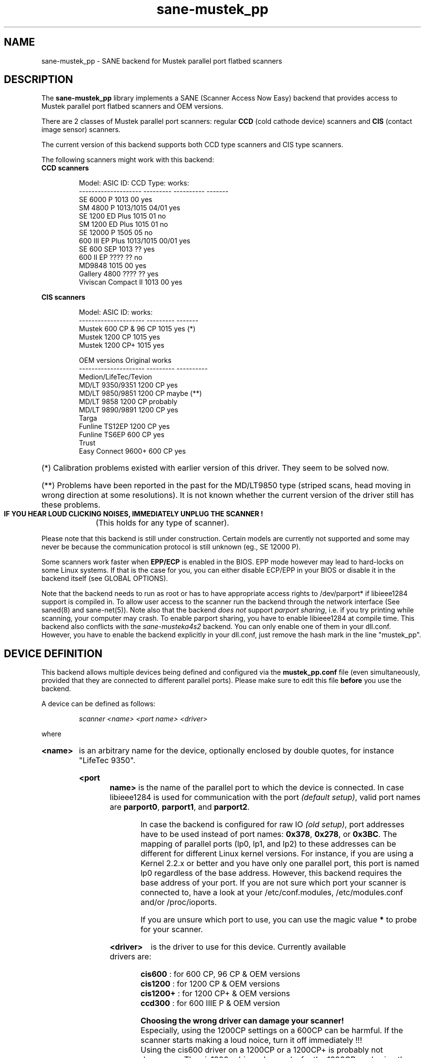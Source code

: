 .TH sane-mustek_pp 5 "November 17 2003"
.IX sane-mustek_pp
.SH NAME
sane-mustek_pp \- SANE backend for Mustek parallel port flatbed scanners
.SH DESCRIPTION
The
.B sane-mustek_pp
library implements a SANE (Scanner Access Now Easy) backend that
provides access to Mustek parallel port flatbed scanners and OEM versions.

There are 2 classes of Mustek parallel port scanners: regular 
.B CCD
(cold cathode device) scanners and 
.B CIS 
(contact image sensor) scanners.

The current version of this backend supports both CCD type scanners and
CIS type scanners.

The following scanners might work with this backend:

.TP
.BR "CCD scanners" 
.PP
.RS
.ft CR
.nf
Model:               ASIC ID:  CCD Type:  works:
-------------------- --------- ---------- -------
SE 6000 P            1013      00          yes
SM 4800 P            1013/1015 04/01       yes
SE 1200 ED Plus      1015      01          no
SM 1200 ED Plus      1015      01          no
SE 12000 P           1505      05          no
600 III EP Plus      1013/1015 00/01       yes
SE 600 SEP           1013      ??          yes
600 II EP            ????      ??          no
MD9848               1015      00          yes
Gallery 4800         ????      ??          yes
Viviscan Compact II  1013      00          yes
.fi
.ft R
.RE
.PP
.B CIS scanners
.PP
.RS
.ft CR
.nf
Model:                 ASIC ID:   works:
---------------------  ---------  -------
Mustek 600 CP & 96 CP  1015        yes (*)
Mustek 1200 CP         1015        yes
Mustek 1200 CP+        1015        yes

OEM versions           Original   works 
---------------------  ---------  ----------
Medion/LifeTec/Tevion
   MD/LT 9350/9351     1200 CP     yes
   MD/LT 9850/9851     1200 CP     maybe (**)
   MD/LT 9858          1200 CP     probably
   MD/LT 9890/9891     1200 CP     yes
Targa 
   Funline TS12EP      1200 CP     yes
   Funline TS6EP        600 CP     yes
Trust  
   Easy Connect 9600+   600 CP     yes
.fi
.ft R
.RE

.PP
.HP 
(*)   Calibration  problems existed with earlier version of
this driver. They seem to be solved now.
.HP 
(**)   Problems have been reported in the past for the
MD/LT9850 type (striped scans, head moving in wrong
direction at some resolutions). It is not known whether
the current version of the driver still has these problems.
.br
.B  IF YOU HEAR LOUD CLICKING NOISES, IMMEDIATELY UNPLUG THE SCANNER !
(This holds for any type of scanner).
.PP


Please note that this backend is still under construction. Certain models
are currently not supported and some may never be because the communication
protocol is still unknown (eg., SE 12000 P).
.PP
Some scanners work faster when 
.B EPP/ECP
is enabled in the BIOS. EPP mode however may lead to hard-locks on some Linux
systems. If that is the case for you, you can either disable ECP/EPP in your
BIOS or disable it in the backend itself (see GLOBAL OPTIONS).
.PP
Note that the backend needs to run as root or has to have appropriate access
rights to /dev/parport* if libieee1284 support is compiled in. To allow user 
access to the scanner run the backend through the network interface (See 
saned(8) and sane\-net(5)). Note also that the backend
.I does not
support
.IR "parport sharing" ,
i.e. if you try printing while scanning, your computer may crash. To enable
parport sharing, you have to enable libieee1284 at compile time. This backend
also conflicts with the
.I sane\-musteka4s2
backend. You can only enable one of them in your dll.conf. However, you have
to enable the backend explicitly in your dll.conf, just remove the hash mark
in the line "mustek_pp".

.SH "DEVICE DEFINITION"
This backend allows multiple devices being defined and configured via the 
.B 
mustek_pp.conf
file (even simultaneously, provided that they are connected to different
parallel ports). Please make sure to edit this file
.B before
you use the backend.

A device can be defined as follows:
.PP
.RS
.I scanner <name> <port name> <driver>
.RE
.PP
where
.HP
.B <name>
is an arbitrary name for the device, optionally enclosed by double quotes,
for instance "LifeTec 9350".
.PP
.HP
.B <port name>
is the name of the parallel port to which the device is connected. In case
libieee1284 is used for communication with the port
.I (default 
.IR setup) , 
valid port names are 
.BR parport0 , 
.BR parport1 , 
and
.BR parport2 .

In case the backend is configured for raw IO
.I (old 
.IR setup) ,
port addresses have to be used instead of port names:
.BR 0x378 ,
.BR 0x278 , 
or
.BR 0x3BC .
The mapping of parallel ports (lp0, lp1, and lp2) to these addresses 
can be different for different Linux kernel versions. For instance,
if you are using a Kernel 2.2.x or better and you have only one
parallel port, this port is named lp0 regardless of the base address. However,
this backend requires the base address of your port. If you are not sure which
port your scanner is connected to, have a look at your /etc/conf.modules,
/etc/modules.conf and/or /proc/ioports.

If you are unsure which port to use, you can use the magic value
.BR * 
to probe for your scanner.
.PP
.HP
.B <driver>
is the driver to use for this device. Currently available drivers are:
.IP
.BR cis600 "   : for 600 CP, 96 CP & OEM versions"
.br
.BR cis1200 "  : for 1200 CP & OEM versions"
.br  
.BR cis1200+ " : for 1200 CP+ & OEM versions"
.br
.BR ccd300 "   : for 600 IIIE P & OEM version"
.IP
.B Choosing  the  wrong  driver  can  damage  your scanner!
.br
Especially, using the 1200CP settings on a 600CP can be
harmful. If the scanner starts making a loud noice, turn
it off immediately !!!
.br
Using the cis600 driver on a 1200CP or a 1200CP+ is probably not
dangerous. The cis1200+ driver also works for the 1200CP, and using
the cis1200 driver on a 1200CP+ will typically result in scans that
cover only half of the width of the scan area (also not dangerous).
.br
If unsure about the exact model of your OEM version, check the optical
resolution in the manual or on the box: the 600CP has a maximum optical
resolution of 300x600 DPI, whereas the 1200CP and 1200CP+ have a maximum 
optical resolution of 600x1200 DPI. 

.PP
Examples:
.PP
.RS 
scanner "LifeTec 9350" 0x378 cis1200
.PP
scanner Mustek_600CP 0x378 cis600
.PP
scanner Mustek_600IIIEP * ccd300
.RE

If in doubt which port you have to use, or whether your scanner is
detected at all, you can use 
.B sane-find-scanner -p
to probe all configured ports.

.SH CONFIGURATION
.PP
The contents of the
.B mustek_pp.conf
file is a list of device definitions and device options that correspond to 
Mustek scanners.  Empty lines and lines starting with a hash mark (#) are
ignored. Options have the following format:
.PP
.RS
.I option <name> [<value>]
.RE
.PP
Depending on the nature of the option, a value may or may not be present.
Options always apply to the scanner definition that preceeds them. There
are no global options. Options are also driver-specific: not all drivers
support all possible options. 

.TP
.B Common options
.RS 4
.PP
.HP
.B bw <value>
Black/white discrimination value to be used during lineart scanning. Pixel
values below this value are assumed to be black, values above are
assumed to be white. 
.br
Default value: 127
.br 
Minimum:         0
.br 
Maximum:       255
.PP
Example:  option bw 150
.PP
.RE
.TP
.B CIS driver options
.RS 4
.PP
.HP
.B top_adjust <value>
Vertical adjustment of the origin, expressed in millimeter (floating point). 
This option can be used to calibrate the position of the origin, within
certain limits. Note that CIS scanners are probably temperature sensitive, and
that a certain inaccuracy may be hard to avoid. Differences in offset between
runs in the order of 1 to 2 mm are not unusual.
.br
Default value: 0.0
.br
Minimum:      -5.0
.br
Maximum:       5.0
.br
.PP
Example:  option top_adjust -2.5
.HP
.B slow_skip
Turns fast skipping to the start of the scan region off. When the region to
scan does not start at the origin, the driver will try to move the scanhead
to the start of the scan area at the fastest possible speed. On some models,
this may not work, resulting in large inaccuracies (up to centimeters).
By setting this option, the driver is forced to use normal speed during
skipping, which can circumvent the accuracy problems. Currently, there are 
no models for which these inaccuracy problems are known to occur.
.br
By default, fast skipping is used.
.PP
Example:  option slow_skip
.PP
.RE
.TP
.B CCD driver options
.RS 4
.HP
.B top <value>
Number of scanlines to skip to the start of the scan area. The number can
be any positive integer. Values known to me are 47 and 56.
.br
Default value: 47
.br
Minimum:       0
.br
Maximum:       none
.br
.PP
Example:  option top 56
.HP
.B waitbank <value>
The number of usecs to wait for a bank change. You should not touch this
value actually. May be any positive integer
.br
Default value: 700
.br
Minimum:       0
.br
Maximum:       none
.br
.PP
Example:  option waitbank 700
.PP
.RE

.PP
A sample configuration file is shown below:
.PP
.RS
#
.br
# LifeTec/Medion 9350 on port 0x378
.br
#
.br
scanner "LifeTec 9350" 0x378 cis1200

.RS 3
# Some calibration options (examples!).
.br
option bw 127
.br
option top_skip -0.8
.RE

#
.br
# A Mustek 600CP on port 0x3BC
.br
#
.br
scanner "Mustek 600CP" 0x3BC cis600

.RS 3
# Some calibration options (examples!).
.br
option bw 120
.br
option top_skip 1.2
.RE

#
.br
# A Mustek 1200CP+ on port 0x278
.br
#
.br
scanner "Mustek 1200CP plus" 0x278 cis1200+

.RS 3
# Some calibration options (examples!).
.br
option bw 130
.br
option top_skip 0.2
.RE

#
.br
# A Mustek 600 III EPP on port parport0
.br
#
.br
scanner "Mustek 600 III EPP" parport0 ccd300

.RS 3
# Some calibration options (examples!).
.br
option bw 130
.br
option top 56
.RE
.RE

.SH GLOBAL OPTIONS
.PP
You can control the overall behaviour of the mustek_pp backend by global
options which preceed any scanner definition in the mustek_pp.conf file.
.br
Currently, there is only one global option:

.TP
.B Global options
.RS 4
.PP
.HP
.B no_epp
Disable parallel port mode EPP: works around a known bug in the Linux parport
code. Enable this option, if the backend hangs when trying to access the
parallel port in EPP mode.
.br
Default value: use EPP
.PP
Example:  option no_epp
.PP
.RE

.SH FILES
.TP
.I @CONFIGDIR@/mustek_pp.conf
The backend configuration file (see also description of
.B SANE_CONFIG_DIR
below).
.TP
.I @LIBDIR@/libsane\-mustek_pp.a
The static library implementing this backend.
.TP
.I @LIBDIR@/libsane\-mustek_pp.so
The shared library implementing this backend (present on systems that
support dynamic loading).

.SH ENVIRONMENT
.TP
.B SANE_CONFIG_DIR
This environment variable specifies the list of directories that may
contain the configuration file.  Under UNIX, the directories are
separated by a colon (`:'), under OS/2, they are separated by a
semi-colon (`;').  If this variable is not set, the configuration file
is searched in two default directories: first, the current working
directory (".") and then in @CONFIGDIR@.  If the value of the
environment variable ends with the directory separator character, then
the default directories are searched after the explicitly specified
directories.  For example, setting
.B SANE_CONFIG_DIR
to "/tmp/config:" would result in directories "tmp/config", ".", and
"@CONFIGDIR@" being searched (in this order).
.TP
.B SANE_DEBUG_MUSTEK_PP
If the library was compiled with debug support enabled, this
environment variable controls the debug level for this backend.  E.g.,
a value of 128 requests all debug output to be printed.  Smaller
levels reduce verbosity.

.PP
.RS
.ft CR
.nf
level   debug output
------- ------------------------------
 0       nothing
 1       errors
 2       warnings & minor errors
 3       additional information
 4       debug information
 5       code flow (not supported yet)
 6       special debug information
.fi
.ft R
.RE
.PP
.TP
.B SANE_DEBUG_SANEI_PA4S2
This variable sets the debug level for the SANE interface for the Mustek
chipset A4S2. Note that enabling this will spam your terminal with some
million lines of debug output.

.PP
.RS
.ft CR
.nf
level   debug output
------- -------------------------------
 0       nothing
 1       errors
 2       warnings
 3       things nice to know
 4       code flow
 5       detailed code flow
 6       everything
.fi
.ft R
.RE
.PP
 
.PP
.SH "SEE ALSO"
sane(7), sane\-mustek(5), sane\-net(5), saned(8), sane-find-scanner(1)

.TP
For latest bug fixes and information see
.I http://www.penguin-breeder.org/sane/mustek_pp/

.TP
For additional information on the CIS driver, see
.I http://home.tiscali.be/eddy_de_greef/

.SH AUTHORS
Jochen Eisinger <jochen.eisinger@gmx.net> 
.br
Eddy De Greef <eddy_de_greef at tiscali dot be>

.SH BUGS
Too many... please send bug reports to 
.I sane\-devel@lists.alioth.debian.org
(note that you have to subscribe first to the list before you can send
emails... see http://www.sane\-project.org/mailing\-lists.html)
.PP

.SH BUG REPORTS
If something doesn't work, please contact us (Jochen for the CCD scanners,
Eddy for the CIS scanners). But we need some information about
your scanner to be able to help you...

.TP
.I SANE version
run "scanimage -V" to determine this
.TP
.I the backend version and your scanner hardware
run "SANE_DEBUG_MUSTEK_PP=128 scanimage -L" as root. If you don't get any output
from the mustek_pp backend, make sure a line "mustek_pp" is included into
your @CONFIGDIR@/dll.conf.
If your scanner isn't detected, make sure you've defined the right port address
in your mustek_pp.conf.
.TP
.I the name of your scanner/vendor
also a worthy information. Please also include the optical resolution and lamp type of your scanner, both can be found in the manual of your scanner.
.TP
.I any further comments
if you have comments about the documentation (what could be done better), or you
think I should know something, please include it.
.TP
.I some nice greetings
.
